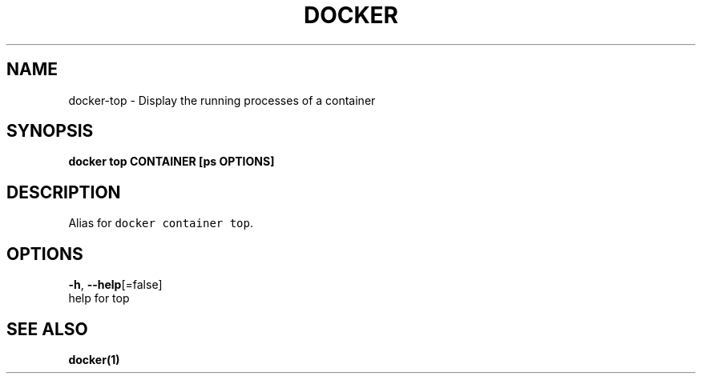 .TH "DOCKER" "1" "Aug 2018" "Docker Community" "" 
.nh
.ad l


.SH NAME
.PP
docker\-top \- Display the running processes of a container


.SH SYNOPSIS
.PP
\fBdocker top CONTAINER [ps OPTIONS]\fP


.SH DESCRIPTION
.PP
Alias for \fB\fCdocker container top\fR\&.


.SH OPTIONS
.PP
\fB\-h\fP, \fB\-\-help\fP[=false]
    help for top


.SH SEE ALSO
.PP
\fBdocker(1)\fP
